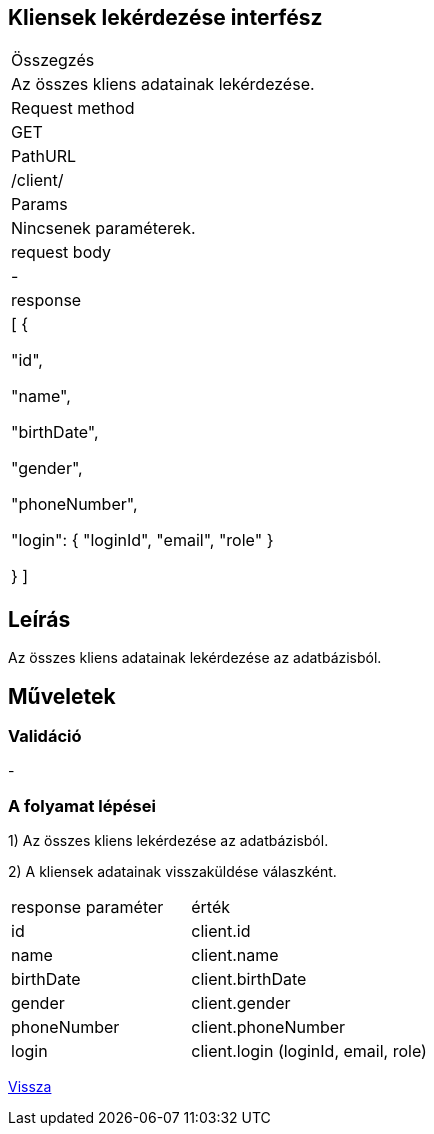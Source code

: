 == Kliensek lekérdezése interfész

[col="1h,3"]
|===

| Összegzés
| Az összes kliens adatainak lekérdezése.

| Request method
| GET

| PathURL
| /client/

| Params
| Nincsenek paraméterek.

| request body
| -

| response
| [
  {

    "id",

    "name",

    "birthDate",

    "gender",

    "phoneNumber",

    "login": {
      "loginId",
      "email",
      "role"
    }

  }
]

|===

== Leírás
Az összes kliens adatainak lekérdezése az adatbázisból.

== Műveletek

=== Validáció
-

=== A folyamat lépései

1) Az összes kliens lekérdezése az adatbázisból.

2) A kliensek adatainak visszaküldése válaszként.

[cols="3,4"]
|===

| response paraméter | érték

|id
|client.id

|name
|client.name

|birthDate
|client.birthDate

|gender
|client.gender

|phoneNumber
|client.phoneNumber

|login
|client.login (loginId, email, role)

|===

link:../technical-models/manage-clients-technical-model.adoc[Vissza]
